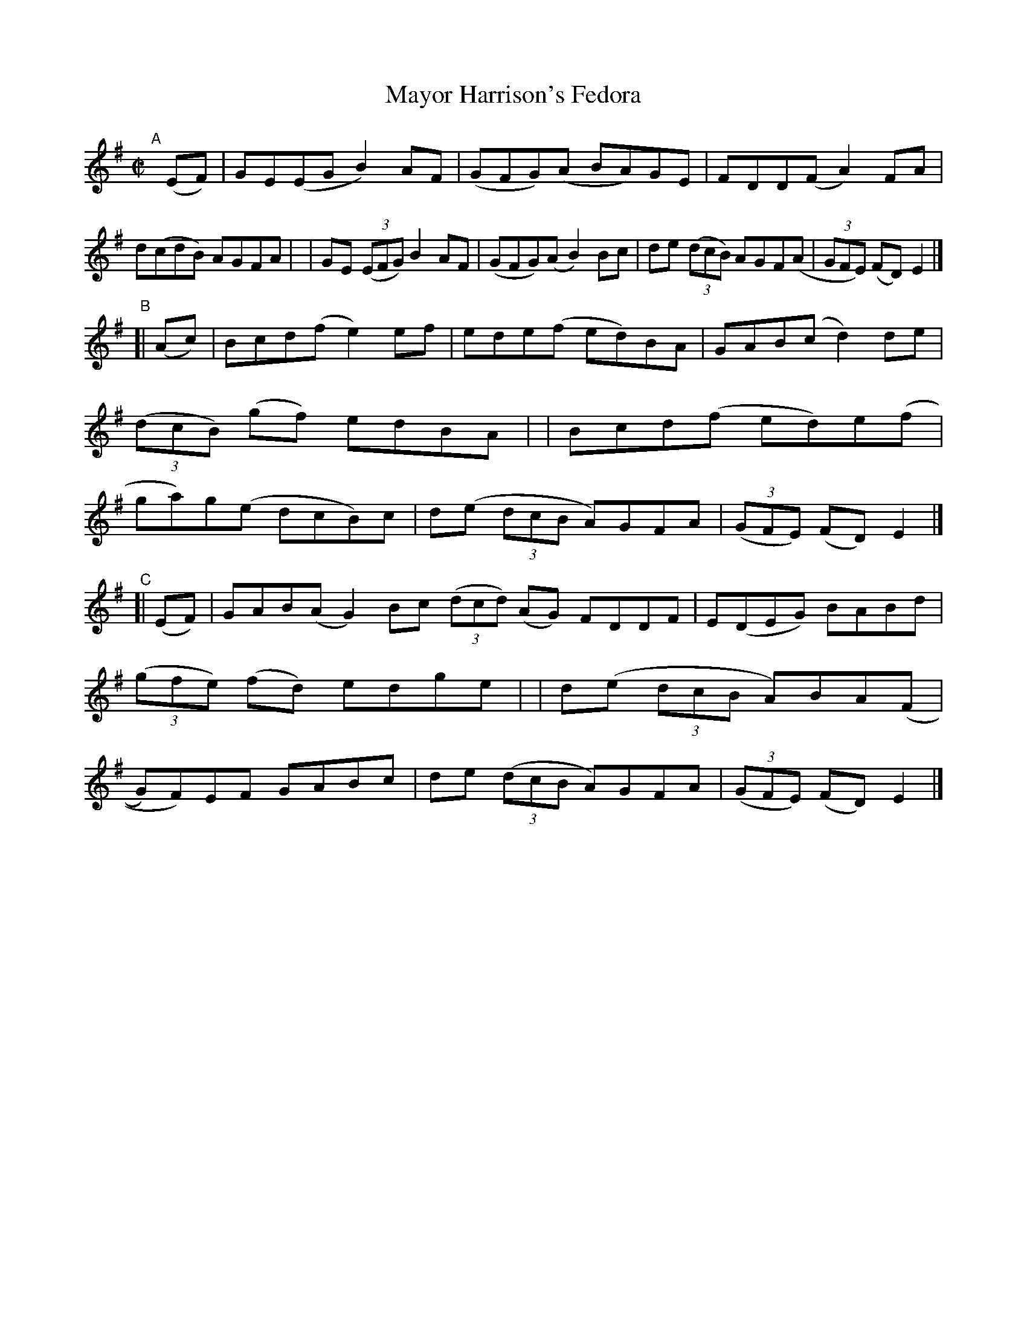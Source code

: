 X: 799
T: Mayor Harrison's Fedora
R: reel
%S: s:3 b:24(8+8+8)
B: Francis O'Neill: "The Dance Music of Ireland" (1907) #799
Z: Frank Nordberg - http://www.musicaviva.com
F: http://www.musicaviva.com/abc/tunes/ireland/oneill-1001/0799/oneill-1001-0799-1.abc
M: C|
L: 1/8
K: Em
"^A"[|] (EF) \
| GE(EG B2)AF | (GFG)(A BA)GE | FDD(F A2)FA | d(cdB) AGFA |\
| GE (3(EFG) B2AF | (GFG)(A B2)Bc | de (3(dcB) AGF(A | (3GFE) (FD) E2 |]
"^B"[| (Ac) \
| Bcd(f e2)ef | ede(f ed)BA | GAB(c d2)de | (3(dcB) (gf) edBA |\
| Bcd(f ed)e(f | ga)g(e dcB)c | d(e (3dcB A)GFA | (3(GFE) (FD)E2 |]
"^C"[| (EF) \
| GAB(A G2)Bc (3(dcd) (AG) FDDF | E(DEG) BABd | (3(gfe) (fd) edge |\
| d(e (3dcB A)BA((F | G)F)EF  GABc | de (3(dcB A)GFA | (3(GFE) (FD) E2 |]
